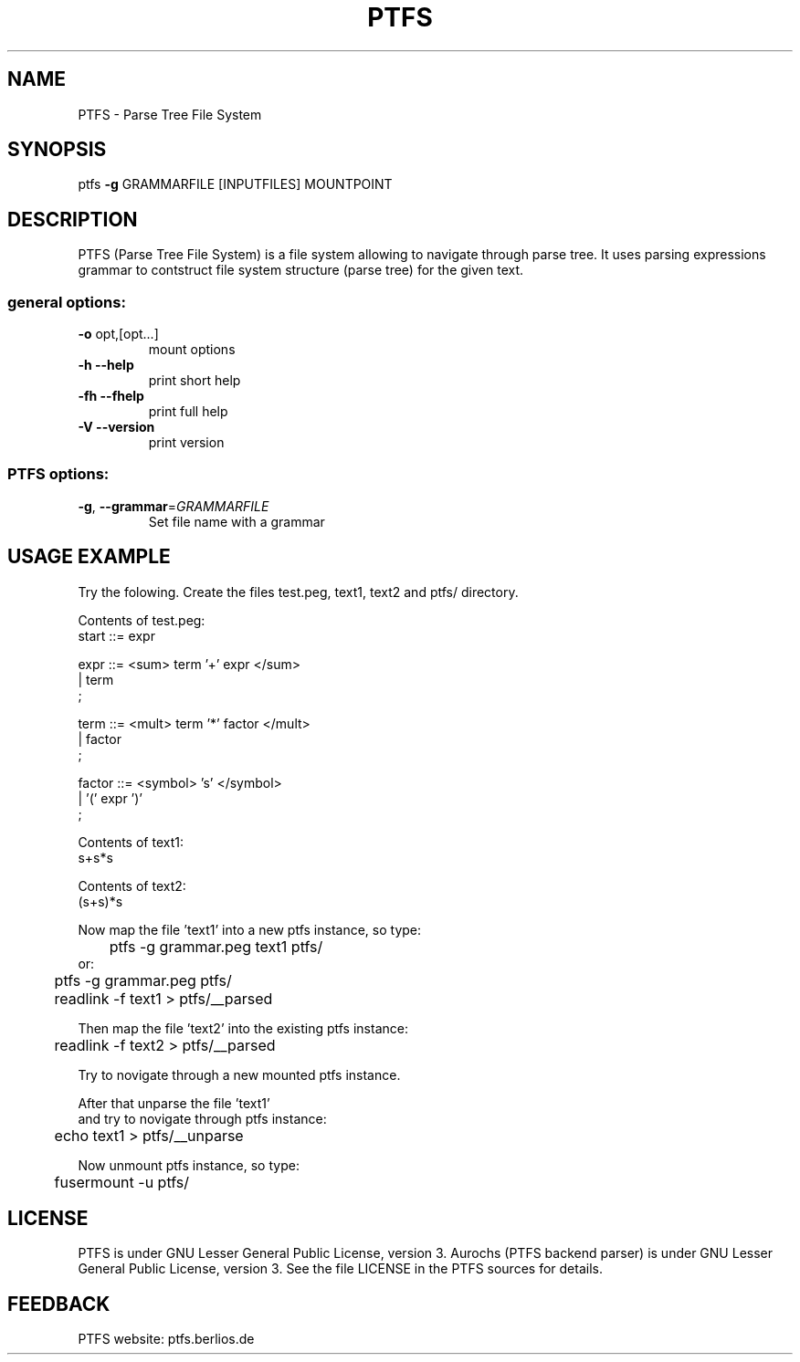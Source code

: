 .\" DO NOT MODIFY THIS FILE!  It was generated by help2man 1.36.
.TH PTFS "1" "September 2009" "PTFS version 0.0.3" "User Commands"
.SH NAME
PTFS \- Parse Tree File System

.SH SYNOPSIS
ptfs \fB\-g\fR GRAMMARFILE [INPUTFILES] MOUNTPOINT

.SH DESCRIPTION
PTFS (Parse Tree File System) is a file system allowing to navigate 
through parse tree. It uses parsing expressions grammar to contstruct
file system structure (parse tree) for the given text.

.SS "general options:"
.TP
\fB\-o\fR opt,[opt...]
mount options
.TP
\fB\-h\fR   \fB\-\-help\fR
print short help
.TP
\fB\-fh\fR  \fB\-\-fhelp\fR
print full help
.TP
\fB\-V\fR   \fB\-\-version\fR
print version
.SS "PTFS options:"
.TP
\fB\-g\fR, \fB\-\-grammar\fR=\fIGRAMMARFILE\fR
Set file name with a grammar

.SH USAGE EXAMPLE
Try the folowing.
Create the files test.peg, text1, text2 and ptfs/ directory.

.nf
Contents of test.peg:
start ::= expr                                                       

expr ::= <sum> term '+' expr </sum>
         | term
         ;

term ::= <mult> term '*' factor </mult>
         | factor
         ;

factor ::= <symbol> 's' </symbol>
           | '(' expr  ')'
           ;

Contents of text1:
s+s*s

Contents of text2:
(s+s)*s

Now map the file 'text1' into a new ptfs instance, so type:
	ptfs -g grammar.peg text1 ptfs/
or:	
	ptfs -g grammar.peg ptfs/
	readlink -f text1 > ptfs/__parsed

Then map the file 'text2' into the existing ptfs instance:
	readlink -f text2 > ptfs/__parsed

Try to novigate through a new mounted ptfs instance.

After that unparse the file 'text1' 
and try to novigate through ptfs instance:
	echo text1 > ptfs/__unparse

Now unmount ptfs instance, so type:
	fusermount -u ptfs/
.fi

.SH LICENSE
PTFS is under GNU Lesser General Public License, version 3.
Aurochs (PTFS backend parser) is under GNU Lesser General Public License, version 3.
See the file LICENSE in the PTFS sources for details.

.SH FEEDBACK
PTFS website: ptfs.berlios.de
